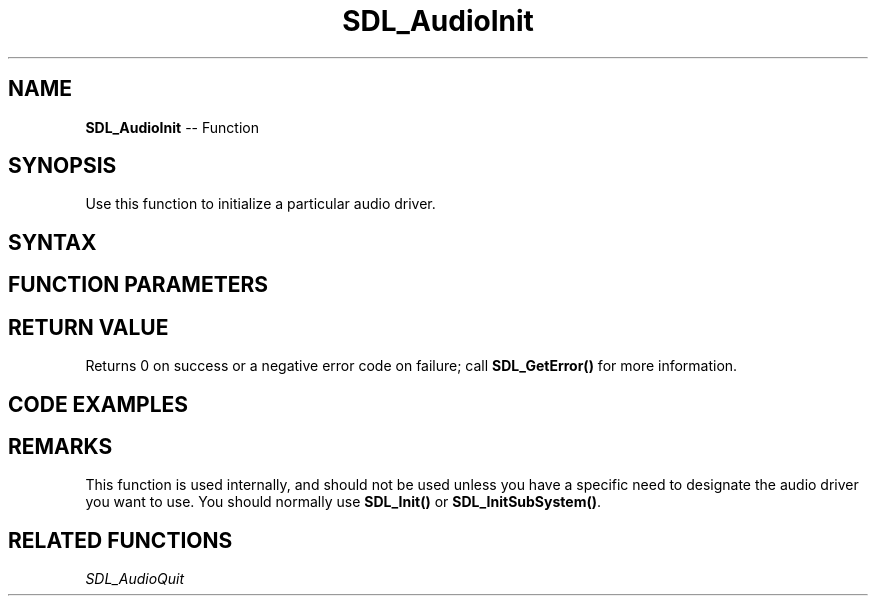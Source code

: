 .TH SDL_AudioInit 3 "2018.10.07" "https://github.com/haxpor/sdl2-manpage" "SDL2"
.SH NAME
\fBSDL_AudioInit\fR -- Function

.SH SYNOPSIS
Use this function to initialize a particular audio driver.

.SH SYNTAX
.TS
tab(:) allbox;
a.
T{
.nf
int SDL_AudionInit(const char* driver_name)
.fi
T}
.TE

.SH FUNCTION PARAMETERS
.TS
tab(:) allbox;
ab l.
driver_name:T{
the name of the desired audio driver
T}
.TE

.SH RETURN VALUE
Returns 0 on success or a negative error code on failure; call \fBSDL_GetError()\fR for more information.

.SH CODE EXAMPLES

.TS
tab(:) allbox;
a.
T{
.nf
int i;

for (i = 0; i < SDL_GetNumAudioDrivers(); ++i) {
  const char* driver_name = SDL_GetAudioDriver(i);
  if (SDL_AudioInit(driver_name)) {
    printf("Audio driver failed to initialize: %s\n", driver_name);
    continue;
  }
  SDL_AudioQuit();
}
.fi
T}
.TE

.SH REMARKS
This function is used internally, and should not be used unless you have a specific need to designate the audio driver you want to use.
You should normally use \fBSDL_Init()\fR or \fBSDL_InitSubSystem()\fR.

.SH RELATED FUNCTIONS
\fISDL_AudioQuit\fR
